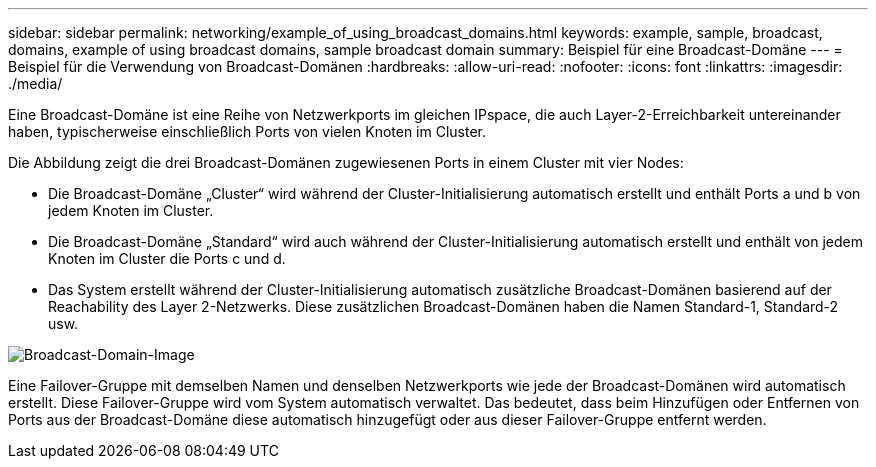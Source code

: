 ---
sidebar: sidebar 
permalink: networking/example_of_using_broadcast_domains.html 
keywords: example, sample, broadcast, domains, example of using broadcast domains, sample broadcast domain 
summary: Beispiel für eine Broadcast-Domäne 
---
= Beispiel für die Verwendung von Broadcast-Domänen
:hardbreaks:
:allow-uri-read: 
:nofooter: 
:icons: font
:linkattrs: 
:imagesdir: ./media/


[role="lead"]
Eine Broadcast-Domäne ist eine Reihe von Netzwerkports im gleichen IPspace, die auch Layer-2-Erreichbarkeit untereinander haben, typischerweise einschließlich Ports von vielen Knoten im Cluster.

Die Abbildung zeigt die drei Broadcast-Domänen zugewiesenen Ports in einem Cluster mit vier Nodes:

* Die Broadcast-Domäne „Cluster“ wird während der Cluster-Initialisierung automatisch erstellt und enthält Ports a und b von jedem Knoten im Cluster.
* Die Broadcast-Domäne „Standard“ wird auch während der Cluster-Initialisierung automatisch erstellt und enthält von jedem Knoten im Cluster die Ports c und d.
* Das System erstellt während der Cluster-Initialisierung automatisch zusätzliche Broadcast-Domänen basierend auf der Reachability des Layer 2-Netzwerks. Diese zusätzlichen Broadcast-Domänen haben die Namen Standard-1, Standard-2 usw.


image:Broadcast_Domains.png["Broadcast-Domain-Image"]

Eine Failover-Gruppe mit demselben Namen und denselben Netzwerkports wie jede der Broadcast-Domänen wird automatisch erstellt. Diese Failover-Gruppe wird vom System automatisch verwaltet. Das bedeutet, dass beim Hinzufügen oder Entfernen von Ports aus der Broadcast-Domäne diese automatisch hinzugefügt oder aus dieser Failover-Gruppe entfernt werden.
